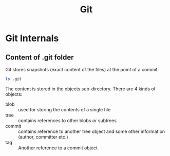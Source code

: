 #+TITLE: Git
* Git Internals
** Content of .git folder
Git stores snapshots (exact content of the files) at the point of a commit.
#+BEGIN_SRC sh
ls .git
#+END_SRC

#+RESULTS:
| COMMIT_EDITMSG |
| config        |
| description   |
| FETCH_HEAD     |
| HEAD          |
| hooks         |
| index         |
| info          |
| logs          |
| objects       |
| ORIG_HEAD      |
| packed-refs   |
| refs          |

The content is stored in the objects sub-directory. There are 4 kinds
of objects:

- blob :: used for storing the contents of a single file
- tree :: contains references to other blobs or subtrees
- commit :: contains reference to another tree object and some other
            information (author, committer etc.)
- tag :: Another reference to a commit object

